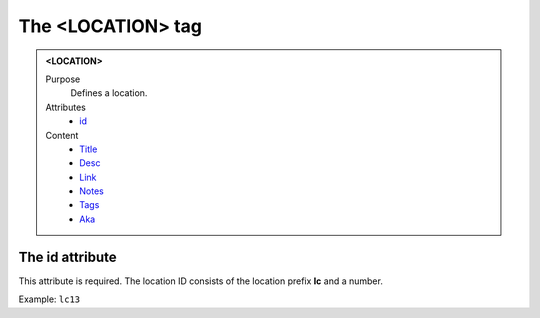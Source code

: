 ==================
The <LOCATION> tag
==================

.. admonition:: <LOCATION>
   
   Purpose
      Defines a location.

   Attributes
      - `id <#the-id-attribute>`__

   Content
      - `Title <title.html>`__
      - `Desc <desc.html>`__
      - `Link <link.html>`__
      - `Notes <notes.html>`__
      - `Tags <tags.html>`__
      - `Aka <aka.html>`__

The id attribute
----------------

This attribute is required. The location ID consists of the
location prefix **lc** and a number.

Example: ``lc13``

